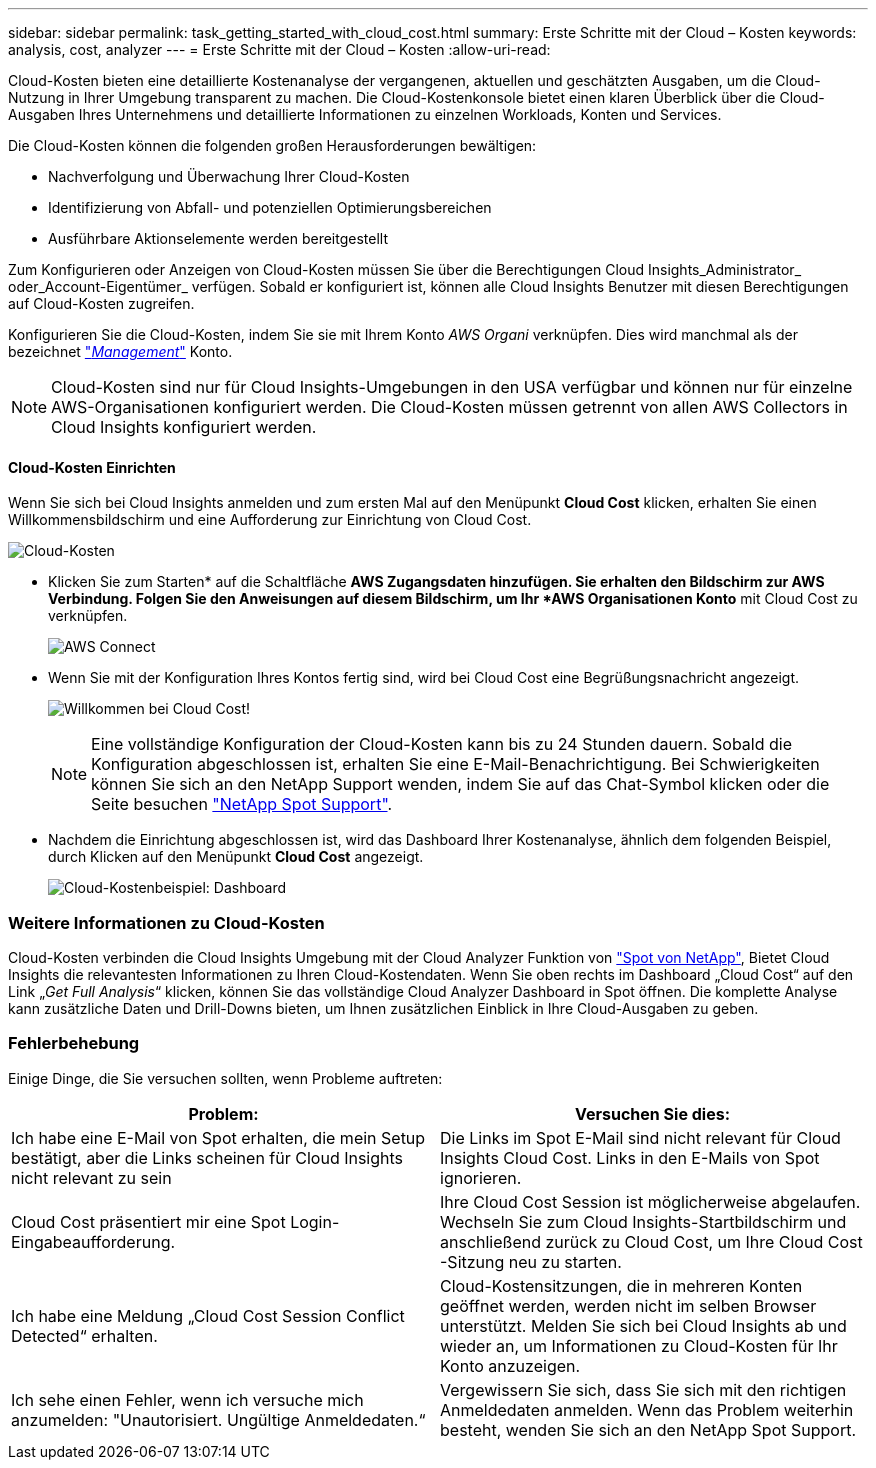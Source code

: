 ---
sidebar: sidebar 
permalink: task_getting_started_with_cloud_cost.html 
summary: Erste Schritte mit der Cloud – Kosten 
keywords: analysis, cost, analyzer 
---
= Erste Schritte mit der Cloud – Kosten
:allow-uri-read: 


[role="lead"]
Cloud-Kosten bieten eine detaillierte Kostenanalyse der vergangenen, aktuellen und geschätzten Ausgaben, um die Cloud-Nutzung in Ihrer Umgebung transparent zu machen. Die Cloud-Kostenkonsole bietet einen klaren Überblick über die Cloud-Ausgaben Ihres Unternehmens und detaillierte Informationen zu einzelnen Workloads, Konten und Services.

Die Cloud-Kosten können die folgenden großen Herausforderungen bewältigen:

* Nachverfolgung und Überwachung Ihrer Cloud-Kosten
* Identifizierung von Abfall- und potenziellen Optimierungsbereichen
* Ausführbare Aktionselemente werden bereitgestellt


Zum Konfigurieren oder Anzeigen von Cloud-Kosten müssen Sie über die Berechtigungen Cloud Insights_Administrator_ oder_Account-Eigentümer_ verfügen. Sobald er konfiguriert ist, können alle Cloud Insights Benutzer mit diesen Berechtigungen auf Cloud-Kosten zugreifen.

Konfigurieren Sie die Cloud-Kosten, indem Sie sie mit Ihrem Konto _AWS Organi_ verknüpfen. Dies wird manchmal als der bezeichnet link:https://docs.spot.io/cloud-analyzer/getting-started/connect-your-aws-master-payer-account-existing-customer["_Management_"] Konto.


NOTE: Cloud-Kosten sind nur für Cloud Insights-Umgebungen in den USA verfügbar und können nur für einzelne AWS-Organisationen konfiguriert werden. Die Cloud-Kosten müssen getrennt von allen AWS Collectors in Cloud Insights konfiguriert werden.



==== Cloud-Kosten Einrichten

Wenn Sie sich bei Cloud Insights anmelden und zum ersten Mal auf den Menüpunkt *Cloud Cost* klicken, erhalten Sie einen Willkommensbildschirm und eine Aufforderung zur Einrichtung von Cloud Cost.

image:Cloud_Cost_Welcome.png["Cloud-Kosten"]

* Klicken Sie zum Starten* auf die Schaltfläche *AWS Zugangsdaten hinzufügen. Sie erhalten den Bildschirm zur AWS Verbindung. Folgen Sie den Anweisungen auf diesem Bildschirm, um Ihr *AWS Organisationen Konto* mit Cloud Cost zu verknüpfen.
+
image:Cloud_Cost_Setup_1.png["AWS Connect"]

* Wenn Sie mit der Konfiguration Ihres Kontos fertig sind, wird bei Cloud Cost eine Begrüßungsnachricht angezeigt.
+
image:Cloud_Cost_Welcome_Wait.png["Willkommen bei Cloud Cost!"]

+

NOTE: Eine vollständige Konfiguration der Cloud-Kosten kann bis zu 24 Stunden dauern. Sobald die Konfiguration abgeschlossen ist, erhalten Sie eine E-Mail-Benachrichtigung. Bei Schwierigkeiten können Sie sich an den NetApp Support wenden, indem Sie auf das Chat-Symbol klicken oder die Seite besuchen link:https://spot.io/support["NetApp Spot Support"].

* Nachdem die Einrichtung abgeschlossen ist, wird das Dashboard Ihrer Kostenanalyse, ähnlich dem folgenden Beispiel, durch Klicken auf den Menüpunkt *Cloud Cost* angezeigt.
+
image:Cloud_Cost_Example_Dashboard.png["Cloud-Kostenbeispiel: Dashboard"]





=== Weitere Informationen zu Cloud-Kosten

Cloud-Kosten verbinden die Cloud Insights Umgebung mit der Cloud Analyzer Funktion von link:https://docs.spot.io/cloud-analyzer/["Spot von NetApp"], Bietet Cloud Insights die relevantesten Informationen zu Ihren Cloud-Kostendaten. Wenn Sie oben rechts im Dashboard „Cloud Cost“ auf den Link „_Get Full Analysis_“ klicken, können Sie das vollständige Cloud Analyzer Dashboard in Spot öffnen. Die komplette Analyse kann zusätzliche Daten und Drill-Downs bieten, um Ihnen zusätzlichen Einblick in Ihre Cloud-Ausgaben zu geben.



=== Fehlerbehebung

Einige Dinge, die Sie versuchen sollten, wenn Probleme auftreten:

[cols="2*"]
|===
| Problem: | Versuchen Sie dies: 


| Ich habe eine E-Mail von Spot erhalten, die mein Setup bestätigt, aber die Links scheinen für Cloud Insights nicht relevant zu sein | Die Links im Spot E-Mail sind nicht relevant für Cloud Insights Cloud Cost. Links in den E-Mails von Spot ignorieren. 


| Cloud Cost präsentiert mir eine Spot Login-Eingabeaufforderung. | Ihre Cloud Cost Session ist möglicherweise abgelaufen. Wechseln Sie zum Cloud Insights-Startbildschirm und anschließend zurück zu Cloud Cost, um Ihre Cloud Cost -Sitzung neu zu starten. 


| Ich habe eine Meldung „Cloud Cost Session Conflict Detected“ erhalten. | Cloud-Kostensitzungen, die in mehreren Konten geöffnet werden, werden nicht im selben Browser unterstützt. Melden Sie sich bei Cloud Insights ab und wieder an, um Informationen zu Cloud-Kosten für Ihr Konto anzuzeigen. 


| Ich sehe einen Fehler, wenn ich versuche mich anzumelden: "Unautorisiert. Ungültige Anmeldedaten.“ | Vergewissern Sie sich, dass Sie sich mit den richtigen Anmeldedaten anmelden. Wenn das Problem weiterhin besteht, wenden Sie sich an den NetApp Spot Support. 
|===